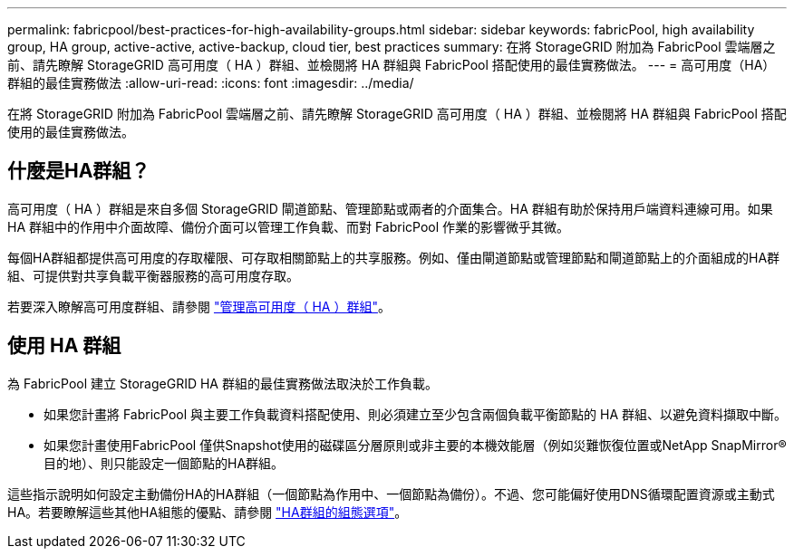 ---
permalink: fabricpool/best-practices-for-high-availability-groups.html 
sidebar: sidebar 
keywords: fabricPool, high availability group, HA group, active-active, active-backup, cloud tier, best practices 
summary: 在將 StorageGRID 附加為 FabricPool 雲端層之前、請先瞭解 StorageGRID 高可用度（ HA ）群組、並檢閱將 HA 群組與 FabricPool 搭配使用的最佳實務做法。 
---
= 高可用度（HA）群組的最佳實務做法
:allow-uri-read: 
:icons: font
:imagesdir: ../media/


[role="lead"]
在將 StorageGRID 附加為 FabricPool 雲端層之前、請先瞭解 StorageGRID 高可用度（ HA ）群組、並檢閱將 HA 群組與 FabricPool 搭配使用的最佳實務做法。



== 什麼是HA群組？

高可用度（ HA ）群組是來自多個 StorageGRID 閘道節點、管理節點或兩者的介面集合。HA 群組有助於保持用戶端資料連線可用。如果 HA 群組中的作用中介面故障、備份介面可以管理工作負載、而對 FabricPool 作業的影響微乎其微。

每個HA群組都提供高可用度的存取權限、可存取相關節點上的共享服務。例如、僅由閘道節點或管理節點和閘道節點上的介面組成的HA群組、可提供對共享負載平衡器服務的高可用度存取。

若要深入瞭解高可用度群組、請參閱 link:../admin/managing-high-availability-groups.html["管理高可用度（ HA ）群組"]。



== 使用 HA 群組

為 FabricPool 建立 StorageGRID HA 群組的最佳實務做法取決於工作負載。

* 如果您計畫將 FabricPool 與主要工作負載資料搭配使用、則必須建立至少包含兩個負載平衡節點的 HA 群組、以避免資料擷取中斷。
* 如果您計畫使用FabricPool 僅供Snapshot使用的磁碟區分層原則或非主要的本機效能層（例如災難恢復位置或NetApp SnapMirror®目的地）、則只能設定一個節點的HA群組。


這些指示說明如何設定主動備份HA的HA群組（一個節點為作用中、一個節點為備份）。不過、您可能偏好使用DNS循環配置資源或主動式HA。若要瞭解這些其他HA組態的優點、請參閱 link:../admin/configuration-options-for-ha-groups.html["HA群組的組態選項"]。
